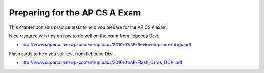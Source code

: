 .. qnum::
   :prefix: 14-1-
   :start: 1

Preparing for the AP CS A Exam
==================================
     
This chapter contains practice tests to help you prepare for the AP CS A exam.

Nice resource with tips on how to do well on the exam from Rebecca Dovi.

* http://www.supercs.net/wp-content/uploads/2016/01/AP-Review-top-ten-things.pdf

Flash cards to help you self-test from Rebecca Dovi.

* http://www.supercs.net/wp-content/uploads/2016/01/AP-Flash_Cards_DOVI.pdf
